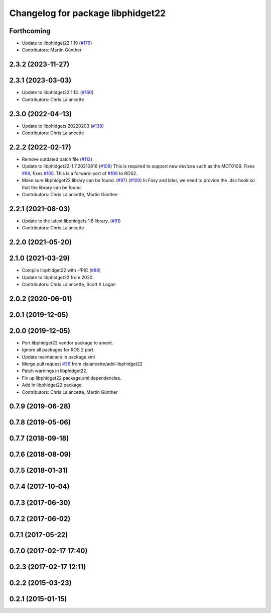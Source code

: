 ^^^^^^^^^^^^^^^^^^^^^^^^^^^^^^^^^^
Changelog for package libphidget22
^^^^^^^^^^^^^^^^^^^^^^^^^^^^^^^^^^

Forthcoming
-----------
* Update to libphidget22 1.19 (`#176 <https://github.com/ros-drivers/phidgets_drivers/issues/176>`_)
* Contributors: Martin Günther

2.3.2 (2023-11-27)
------------------

2.3.1 (2023-03-03)
------------------
* Update to libphidget22 1.13. (`#160 <https://github.com/ros-drivers/phidgets_drivers/issues/160>`_)
* Contributors: Chris Lalancette

2.3.0 (2022-04-13)
------------------
* Update to libphidgets 20220203 (`#138 <https://github.com/ros-drivers/phidgets_drivers/issues/138>`_)
* Contributors: Chris Lalancette

2.2.2 (2022-02-17)
------------------
* Remove outdated patch file (`#112 <https://github.com/ros-drivers/phidgets_drivers/issues/112>`_)
* Update to libphidget22-1.7.20210816 (`#108 <https://github.com/ros-drivers/phidgets_drivers/issues/108>`_)
  This is required to support new devices such as the MOT0109.
  Fixes `#99 <https://github.com/ros-drivers/phidgets_drivers/issues/99>`_, fixes `#105 <https://github.com/ros-drivers/phidgets_drivers/issues/105>`_.
  This is a forward-port of `#106 <https://github.com/ros-drivers/phidgets_drivers/issues/106>`_ to ROS2.
* Make sure libphidget22 library can be found. (`#97 <https://github.com/ros-drivers/phidgets_drivers/issues/97>`_) (`#100 <https://github.com/ros-drivers/phidgets_drivers/issues/100>`_)
  In Foxy and later, we need to provide the .dsv hook so that
  the library can be found.
* Contributors: Chris Lalancette, Martin Günther

2.2.1 (2021-08-03)
------------------
* Update to the latest libphidgets 1.6 library. (`#91 <https://github.com/ros-drivers/phidgets_drivers/issues/91>`_)
* Contributors: Chris Lalancette

2.2.0 (2021-05-20)
------------------

2.1.0 (2021-03-29)
------------------
* Compile libphidget22 with -fPIC (`#88 <https://github.com/ros-drivers/phidgets_drivers/issues/88>`_)
* Update to libphidget22 from 2020.
* Contributors: Chris Lalancette, Scott K Logan

2.0.2 (2020-06-01)
------------------

2.0.1 (2019-12-05)
------------------

2.0.0 (2019-12-05)
------------------
* Port libphidget22 vendor package to ament.
* Ignore all packages for ROS 2 port.
* Update maintainers in package.xml
* Merge pull request `#39 <https://github.com/ros-drivers/phidgets_drivers/issues/39>`_ from clalancette/add-libphidget22
* Patch warnings in libphidget22.
* Fix up libphidget22 package.xml dependencies.
* Add in libphidget22 package.
* Contributors: Chris Lalancette, Martin Günther

0.7.9 (2019-06-28)
------------------

0.7.8 (2019-05-06)
------------------

0.7.7 (2018-09-18)
------------------

0.7.6 (2018-08-09)
------------------

0.7.5 (2018-01-31)
------------------

0.7.4 (2017-10-04)
------------------

0.7.3 (2017-06-30)
------------------

0.7.2 (2017-06-02)
------------------

0.7.1 (2017-05-22)
------------------

0.7.0 (2017-02-17 17:40)
------------------------

0.2.3 (2017-02-17 12:11)
------------------------

0.2.2 (2015-03-23)
------------------

0.2.1 (2015-01-15)
------------------
